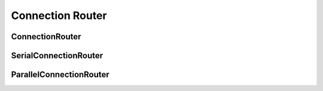 ==========
Connection Router
==========

ConnectionRouter
---------
.. doxygenfile:: connection_router.h
   :project: vpr

SerialConnectionRouter
----------
.. doxygenclass:: SerialConnectionRouter
   :project: vpr

ParallelConnectionRouter
----------
.. doxygenclass:: ParallelConnectionRouter
   :project: vpr
